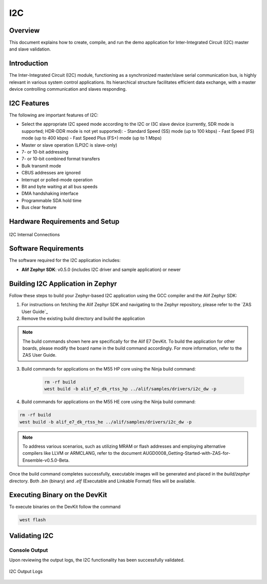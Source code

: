 .. _i2c:

===
I2C
===

Overview
========

This document explains how to create, compile, and run the demo application for Inter-Integrated Circuit (I2C) master and slave validation.

Introduction
============

The Inter-Integrated Circuit (I2C) module, functioning as a synchronized master/slave serial communication bus, is highly relevant in various system control applications. Its hierarchical structure facilitates efficient data exchange, with a master device controlling communication and slaves responding.

I2C Features
============

The following are important features of I2C:

- Select the appropriate I2C speed mode according to the I2C or I3C slave device (currently, SDR mode is supported; HDR-DDR mode is not yet supported):
  - Standard Speed (SS) mode (up to 100 kbps)
  - Fast Speed (FS) mode (up to 400 kbps)
  - Fast Speed Plus (FS+) mode (up to 1 Mbps)
- Master or slave operation (LPI2C is slave-only)
- 7- or 10-bit addressing
- 7- or 10-bit combined format transfers
- Bulk transmit mode
- CBUS addresses are ignored
- Interrupt or polled-mode operation
- Bit and byte waiting at all bus speeds
- DMA handshaking interface
- Programmable SDA hold time
- Bus clear feature

Hardware Requirements and Setup
===============================

.. figure:: _static/i2c_internal_connections.png
    :alt: I2C Internal Connections
    :align: center

    I2C Internal Connections

Software Requirements
=====================

The software required for the I2C application includes:

- **Alif Zephyr SDK**: v0.5.0 (includes I2C driver and sample application) or newer

Building I2C Application in Zephyr
====================================

Follow these steps to build your Zephyr-based I2C application using the GCC compiler and the Alif Zephyr SDK:

1. For instructions on fetching the Alif Zephyr SDK and navigating to the Zephyr repository, please refer to the `ZAS User Guide`_

2. Remove the existing build directory and build the application


.. note::
   The build commands shown here are specifically for the Alif E7 DevKit.
   To build the application for other boards, please modify the board name in the build command accordingly. For more information, refer to the ZAS User Guide.

3. Build commands for applications on the M55 HP core using the Ninja build command:

    .. code-block:: bash

        rm -rf build
        west build -b alif_e7_dk_rtss_hp ../alif/samples/drivers/i2c_dw -p

4. Build commands for applications on the M55 HE core using the Ninja build command:

.. code-block:: bash

        rm -rf build
        west build -b alif_e7_dk_rtss_he ../alif/samples/drivers/i2c_dw -p

.. note::
   To address various scenarios, such as utilizing MRAM or flash addresses and employing alternative compilers like LLVM or ARMCLANG, refer to the document AUGD0008_Getting-Started-with-ZAS-for-Ensemble-v0.5.0-Beta.

Once the build command completes successfully, executable images will be generated and placed in the `build/zephyr` directory. Both `.bin` (binary) and `.elf` (Executable and Linkable Format) files will be available.

Executing Binary on the DevKit
===============================

To execute binaries on the DevKit follow the command

.. code-block:: bash

   west flash

Validating I2C
==============

Console Output
--------------

Upon reviewing the output logs, the I2C functionality has been successfully validated.

.. figure:: _static/i2c_output_logs.png
    :alt: I2C Output Logs
    :align: center

    I2C Output Logs